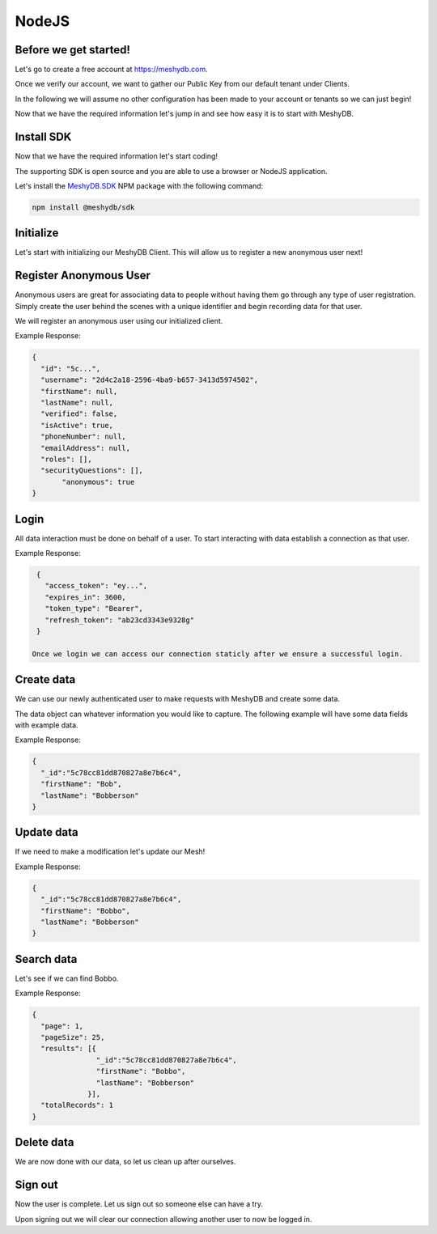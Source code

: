 .. role:: required

.. role:: type

======
NodeJS
======

----------------------
Before we get started!
----------------------
Let's go to create a free account at `https://meshydb.com <https://meshydb.com/>`_.

Once we verify our account, we want to gather our Public Key from our default tenant under Clients.

.. |gettingStarted| image:: https://cdn.meshydb.com/images/getting-started-client.png
           :alt: Public Key under Clients default tenant

|gettingStarted|

In the following we will assume no other configuration has been made to your account or tenants so we can just begin!

Now that we have the required information let's jump in and see how easy it is to start with MeshyDB.

.. |parameters| raw:: html

   <h4>Parameters</h4>
  
-----------
Install SDK
-----------
Now that we have the required information let's start coding!

The supporting SDK is open source and you are able to use a browser or NodeJS application.

Let's install the `MeshyDB.SDK <https://www.npmjs.com/package/@meshydb/sdk/>`_ NPM package with the following command:

.. code-block:: console

   npm install @meshydb/sdk

----------
Initialize
----------
Let's start with initializing our MeshyDB Client. This will allow us to register a new anonymous user next! 

.. tabs::
   
   .. group-tab:: NodeJS
   
      .. code-block:: javascript
   
         var client = MeshyClient.initialize(accountName, publicKey);
         
      |parameters|

      accountName : :type:`string`, :required:`required`
         Indicates which account you are connecting for authentication.
      publicKey : :type:`string`, :required:`required`
         Public accessor for application.

-----------------------
Register Anonymous User
-----------------------
Anonymous users are great for associating data to people without having them go through any type of user registration. Simply create the user behind the scenes with a unique identifier and begin recording data for that user.

We will register an anonymous user using our initialized client.

.. tabs::
   
   .. group-tab:: NodeJS
   
      .. code-block:: javascript

         var username = null;

         var anonymousUser = await client.registerAnonymousUser(username);

      |parameters|

      username : :type:`string`
         Unique identifier for user or device. If it is not provided a username will be automatically generated.

Example Response:

.. code-block:: json

  {
    "id": "5c...",
    "username": "2d4c2a18-2596-4ba9-b657-3413d5974502",
    "firstName": null,
    "lastName": null,
    "verified": false,
    "isActive": true,
    "phoneNumber": null,
    "emailAddress": null,
    "roles": [],
    "securityQuestions": [],
	 "anonymous": true
  }

-----
Login
-----
All data interaction must be done on behalf of a user. To start interacting with data establish a connection as that user.

.. tabs::
   
   .. group-tab:: NodeJS
      
      .. code-block:: javascript
      
         var connection = await client.loginAnonymously(anonymousUser.username);

      |parameters|

      username : :type:`string`, :required:`required`
         Unique identifier for user or device.


Example Response:

.. code-block:: json

  {
    "access_token": "ey...",
    "expires_in": 3600,
    "token_type": "Bearer",
    "refresh_token": "ab23cd3343e9328g"
  }
 
 Once we login we can access our connection staticly after we ensure a successful login.

.. tabs::

   .. group-tab:: C#

      .. code-block:: c#

         connection = MeshyClient.CurrentConnection;

-----------
Create data
-----------
We can use our newly authenticated user to make requests with MeshyDB and create some data.

The data object can whatever information you would like to capture. The following example will have some data fields with example data.

.. tabs::
   
   .. group-tab:: NodeJS
      
      .. code-block:: javascript
        
         var person = {
                        firstName:"Bob",
                        lastName:"Bobberson"
                      };
         
         var meshName = "person";
         
         var person = await MeshyClient.currentConnection.meshesService.create(meshName, person);

      |parameters|

      meshName : :type:`string`, :required:`required`
         Identifies name of mesh collection. e.g. person.

Example Response:

.. code-block:: json

  {
    "_id":"5c78cc81dd870827a8e7b6c4",
    "firstName": "Bob",
    "lastName": "Bobberson"
  }
  
-----------
Update data
-----------
If we need to make a modification let's update our Mesh! 

.. tabs::

   .. group-tab:: NodeJS
      
      .. code-block:: javascript

        person.firstName = "Bobbo";
        
        await MeshyClient.currentConnection
                         .meshes
                         .update(meshName, person, person._id);
      
      |parameters|

      meshName : :type:`string`, :required:`required`
         Identifies name of mesh collection. e.g. person.
      id : :type:`string`, :required:`required`
         Identifies unique record of Mesh data to replace.


Example Response:

.. code-block:: json

  {
    "_id":"5c78cc81dd870827a8e7b6c4",
    "firstName": "Bobbo",
    "lastName": "Bobberson"
  }

-----------
Search data
-----------
Let's see if we can find Bobbo.

.. tabs::

   .. group-tab:: NodeJS
      
      .. code-block:: javascript
         

         var people  = await MeshyClient.currentConnection
                                        .meshes
                                        .search(meshName, 
                                                {
                                                   filter: { "firstName": "Bobbo" },
                                                   orderby: null,
                                                   pageNumber: 1,
                                                   pageSize: 25
                                                });
      
      |parameters|

      meshName : :type:`string`, :required:`required`
         Identifies name of mesh collection. e.g. person.
      filter : :type:`string`
         Criteria provided in a MongoDB format to limit results.
      orderby : :type:`string`
         Defines which fields need to be sorted and direction in a MongoDB format.
      page : :type:`integer`
         Page number of results to bring back.
      pageSize : :type:`integer`, max: 200, default: 25
         Number of results to bring back per page.

Example Response:

.. code-block:: json

  {
    "page": 1,
    "pageSize": 25,
    "results": [{
                 "_id":"5c78cc81dd870827a8e7b6c4",
                 "firstName": "Bobbo",
                 "lastName": "Bobberson"
               }],
    "totalRecords": 1
  }

-----------
Delete data
-----------
We are now done with our data, so let us clean up after ourselves.

.. tabs::


   .. group-tab:: NodeJS
      
      .. code-block:: javascript
         
         await MeshyClient.currentConnection
                          .meshes
                          .delete(meshName, person._id);
         
      |parameters|

      meshName : :type:`string`, :required:`required`
         Identifies name of mesh collection. e.g. person.
      id : :type:`string`, :required:`required`
         Identifies unique record of Mesh data to remove.

--------
Sign out
--------
Now the user is complete. Let us sign out so someone else can have a try.

.. tabs::

   .. group-tab:: NodeJS
      
      .. code-block:: javascript

         await MeshyClient.currentConnection
                          .signout();
      
      |parameters|

      No parameters provided. The connection is aware of who needs to be signed out.

Upon signing out we will clear our connection allowing another user to now be logged in.